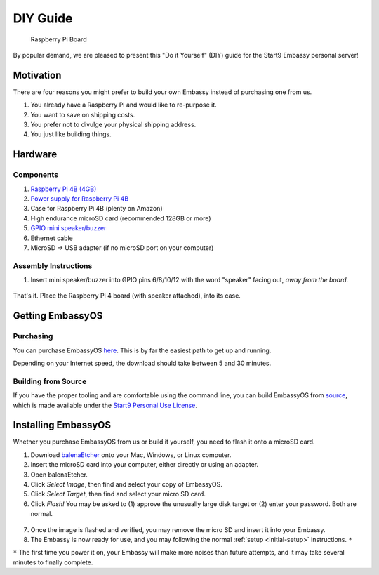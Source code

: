 .. _diy:

*********
DIY Guide
*********

.. figure:: /_static/images/diy/pi.png
  :width: 40%
  :alt: Raspberry Pi

  Raspberry Pi Board

By popular demand, we are pleased to present this "Do it Yourself" (DIY) guide for the Start9 Embassy personal server!

Motivation
==========

There are four reasons you might prefer to build your own Embassy instead of purchasing one from us.

#. You already have a Raspberry Pi and would like to re-purpose it.

#. You want to save on shipping costs.

#. You prefer not to divulge your physical shipping address.

#. You just like building things.

Hardware
========

Components
----------
#. `Raspberry Pi 4B (4GB) <https://www.raspberrypi.org/products/raspberry-pi-4-model-b/?variant=raspberry-pi-4-model-b-4gb>`_
#. `Power supply for Raspberry Pi 4B <https://www.raspberrypi.org/products/type-c-power-supply/F>`_
#. Case for Raspberry Pi 4B (plenty on Amazon)
#. High endurance microSD card (recommended 128GB or more)
#. `GPIO mini speaker/buzzer <https://www.amazon.com/dp/B07F8NXHGP/ref=sspa_dk_detail_0?psc=1&pd_rd_i=B07F8NXHGP&pd_rd_w=TTBRH&pf_rd_p=7d37a48b-2b1a-4373-8c1a-bdcc5da66be9&pd_rd_wg=56LGK&pf_rd_r=ZZDK9N77R3ZJATC9ED7J&pd_rd_r=ff5067b4-2a86-4302-b9ac-1d2576dd78ba&spLa=ZW5jcnlwdGVkUXVhbGlmaWVyPUExOEYyOVhBUkRaT0xSJmVuY3J5cHRlZElkPUEwMjc5NjgxM1g1WDdLOFRUR0tDJmVuY3J5cHRlZEFkSWQ9QTA0Njk1MTIzQldOTjZaWVFLRklXJndpZGdldE5hbWU9c3BfZGV0YWlsJmFjdGlvbj1jbGlja1JlZGlyZWN0JmRvTm90TG9nQ2xpY2s9dHJ1ZQ==D>`_
#. Ethernet cable
#. MicroSD → USB adapter (if no microSD port on your computer)

Assembly Instructions
---------------------

1. Insert mini speaker/buzzer into GPIO pins 6/8/10/12 with the word "speaker" facing out, `away from the board`.

.. figure:: /_static/images/diy/pins.png
  :width: 60%
  :alt: Speaker board spec

That's it. Place the Raspberry Pi 4 board (with speaker attached), into its case.

Getting EmbassyOS
=================

Purchasing
----------

You can purchase EmbassyOS `here <https://images.start9labs.com/order>`_. This is by far the easiest path to get up and running.

Depending on your Internet speed, the download should take between 5 and 30 minutes.

Building from Source
--------------------

If you have the proper tooling and are comfortable using the command line, you can build EmbassyOS from `source <https://github.com/Start9Labs/embassy-os>`_, which is made available under the `Start9 Personal Use License <https://start9labs.com/license>`_.

Installing EmbassyOS
====================

Whether you purchase EmbassyOS from us or build it yourself, you need to flash it onto a microSD card.

1. Download `balenaEtcher <https://www.balena.io/etcher/>`_ onto your Mac, Windows, or Linux computer.
2. Insert the microSD card into your computer, either directly or using an adapter.
3. Open balenaEtcher.
4. Click `Select Image`, then find and select your copy of EmbassyOS.
5. Click `Select Target`, then find and select your micro SD card.
6. Click `Flash!` You may be asked to (1) approve the unusually large disk target or (2) enter your password. Both are normal.

.. figure:: /_static/images/diy/balena.png
  :width: 60%
  :alt: Balena Etcher Dashboard

7. Once the image is flashed and verified, you may remove the micro SD and insert it into your Embassy.
8. The Embassy is now ready for use, and you may following the normal :ref:`setup <initial-setup>` instructions. ``*``

``*`` The first time you power it on, your Embassy will make more noises than future attempts, and it may take several minutes to finally complete.